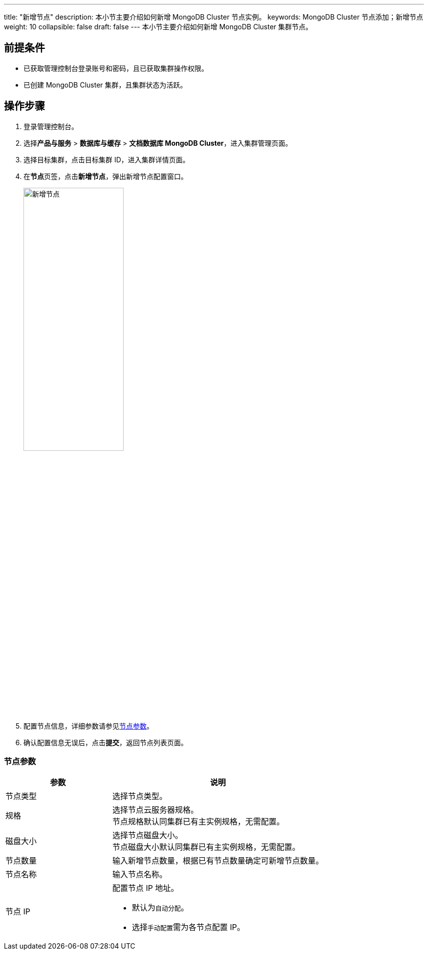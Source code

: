 ---
title: "新增节点"
description: 本小节主要介绍如何新增 MongoDB Cluster 节点实例。 
keywords: MongoDB Cluster 节点添加；新增节点
weight: 10
collapsible: false
draft: false
---
本小节主要介绍如何新增 MongoDB Cluster 集群节点。

== 前提条件

* 已获取管理控制台登录账号和密码，且已获取集群操作权限。
* 已创建 MongoDB Cluster 集群，且集群状态为``活跃``。

== 操作步骤

. 登录管理控制台。
. 选择**产品与服务** > *数据库与缓存* > *文档数据库 MongoDB Cluster*，进入集群管理页面。
. 选择目标集群，点击目标集群 ID，进入集群详情页面。
. 在**节点**页签，点击**新增节点**，弹出新增节点配置窗口。
+
image::/images/cloud_service/database/mongodb_cluster/add_node.png[新增节点,50%]

. 配置节点信息，详细参数请参见<<_节点参数,节点参数>>。
. 确认配置信息无误后，点击**提交**，返回节点列表页面。

=== 节点参数

[cols="1,2"]
|===
| 参数 | 说明

| 节点类型
| 选择节点类型。

| 规格
| 选择节点云服务器规格。 +
节点规格默认同集群已有主实例规格，无需配置。

| 磁盘大小
| 选择节点磁盘大小。 +
节点磁盘大小默认同集群已有主实例规格，无需配置。

| 节点数量
| 输入新增节点数量，根据已有节点数量确定可新增节点数量。

| 节点名称
| 输入节点名称。

| 节点 IP
a| 配置节点 IP 地址。

* 默认为``自动分配``。
* 选择``手动配置``需为各节点配置 IP。
|===
